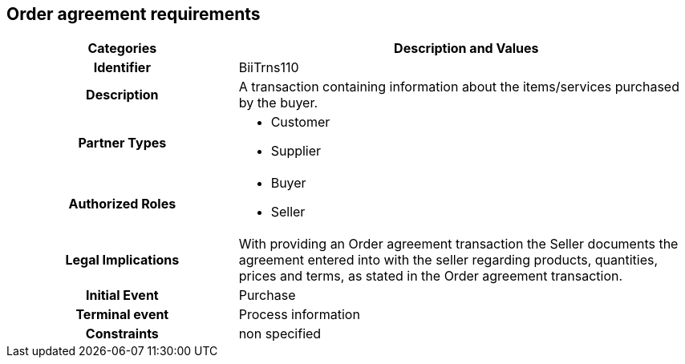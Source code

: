 == Order agreement requirements


[cols="2h,4",options="header",]
|====
|Categories|Description and Values
|Identifier|BiiTrns110
|Description|A transaction containing information about the items/services purchased by the buyer.
|Partner Types
a|* Customer
* Supplier
|Authorized Roles
a|* Buyer
* Seller
|Legal Implications|With providing an Order agreement transaction the Seller documents the agreement entered into with the seller regarding products, quantities, prices and terms, as stated in the Order agreement transaction.
|Initial Event|Purchase
|Terminal event|Process information
|Constraints|non specified
|====

